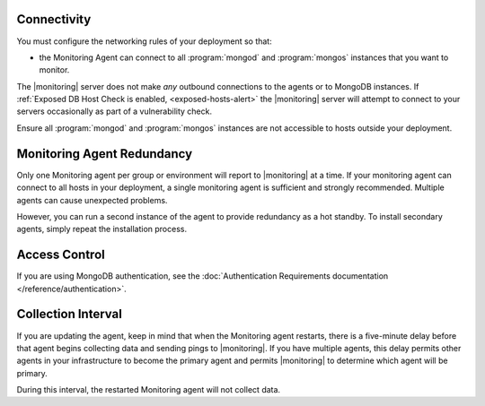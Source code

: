 .. This is the Considerations content for all the monitoring agent install tutorials.

Connectivity
++++++++++++

You must configure the networking rules of your deployment so that:

- the Monitoring Agent can connect to all :program:`mongod` and
  :program:`mongos` instances that you want to monitor.

.. only:: saas

   - the Monitoring agent can connect to ``mms.mongodb.com`` on port 443
     (i.e. ``https``.)

.. only:: hosted

   - the Monitoring agent can connect to |monitoring| server on port 443
     (i.e. ``https``.)

The |monitoring| server does not make *any* outbound connections to the agents
or to MongoDB instances. If :ref:`Exposed DB Host Check is enabled,
<exposed-hosts-alert>` the |monitoring| server will attempt to connect to
your servers occasionally as part of a vulnerability check.

Ensure all :program:`mongod` and :program:`mongos` instances are not
accessible to hosts outside your deployment.



.. !!

.. todo: We need a solution for this target below, now that this is 
   shared content. Unfortunately, the docs that link to this target
   can't really link to something less granular.

.. _monitoring-agent-redundancy:

Monitoring Agent Redundancy
+++++++++++++++++++++++++++

Only one Monitoring agent per group or environment will report to |monitoring|
at a time. If your monitoring agent can connect to all hosts in your
deployment, a single monitoring agent is sufficient and strongly recommended.
Multiple agents can cause unexpected problems.

However, you can run a second instance of the
agent to provide redundancy as a hot standby. To install secondary
agents, simply repeat the installation process.

Access Control
++++++++++++++

If you are using MongoDB authentication, see the :doc:`Authentication
Requirements documentation </reference/authentication>`.

Collection Interval
+++++++++++++++++++

If you are updating the agent, keep in mind that when the Monitoring agent
restarts, there is a five-minute delay before that agent begins collecting
data and sending pings to |monitoring|. If you have multiple agents, this
delay permits other agents in your infrastructure to become the primary
agent and permits |monitoring| to determine which agent will be primary.

During this interval, the restarted Monitoring agent will not
collect data.
